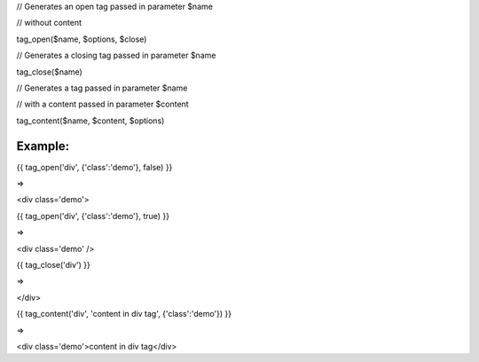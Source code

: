 

// Generates an open tag passed in parameter $name

// without content

tag_open($name, $options, $close)


// Generates a closing tag passed in parameter $name

tag_close($name)


// Generates a tag passed in parameter $name

// with a content passed in parameter $content

tag_content($name, $content, $options)


Example:
=======


{{ tag_open('div', {'class':'demo'}, false) }}

=> 

<div class='demo'>


{{ tag_open('div', {'class':'demo'}, true) }}

=> 

<div class='demo' />


{{ tag_close('div') }}

=> 

</div>


{{ tag_content('div', 'content in div tag', {'class':'demo'}) }}

=> 

<div class='demo'>content in div tag</div>
